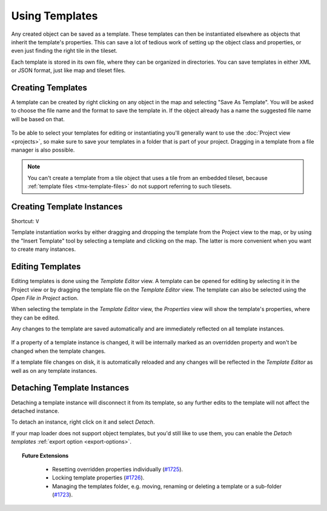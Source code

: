 .. raw:: html

   <div class="new new-prev">Since Tiled 1.1</div>

Using Templates
===============

Any created object can be saved as a template. These templates can then be
instantiated elsewhere as objects that inherit the template's properties. This
can save a lot of tedious work of setting up the object class and properties,
or even just finding the right tile in the tileset.

Each template is stored in its own file, where they can be organized in
directories. You can save templates in either XML or JSON format, just like
map and tileset files.

.. figure:: images/templates/templates-overview.png
   :alt: Templates Overview

Creating Templates
------------------

A template can be created by right clicking on any object in the map and
selecting "Save As Template". You will be asked to choose the file name
and the format to save the template in. If the object already has a name
the suggested file name will be based on that.

.. figure:: images/templates/creating-templates.gif
   :alt: New Template Dialog

.. raw:: html

   <div class="new new-prev">Since Tiled 1.4</div>

To be able to select your templates for editing or instantiating you'll
generally want to use the :doc:`Project view <projects>`, so make sure to save
your templates in a folder that is part of your project. Dragging in a
template from a file manager is also possible.

.. note:: You can't create a template from a tile object that uses a
   tile from an embedded tileset, because
   :ref:`template files <tmx-template-files>` do not support
   referring to such tilesets.

.. _creating-template-instances:

Creating Template Instances
---------------------------

Shortcut: ``V``

Template instantiation works by either dragging and dropping the template from
the Project view to the map, or by using the "Insert Template" tool by
selecting a template and clicking on the map. The latter is more convenient
when you want to create many instances.

.. figure:: images/templates/creating-instances.gif
   :alt: Creating Instances

Editing Templates
-----------------

Editing templates is done using the *Template Editor* view. A template can be
opened for editing by selecting it in the Project view or by dragging the
template file on the *Template Editor* view. The template can also be selected
using the *Open File in Project* action.

When selecting the template in the *Template Editor* view, the *Properties*
view will show the template's properties, where they can be edited.

Any changes to the template are saved automatically and are immediately
reflected on all template instances.

.. figure:: images/templates/editing-templates.gif
   :alt: Editing Templates

If a property of a template instance is changed, it will be internally marked
as an overridden property and won't be changed when the template changes.

.. raw:: html

   <div class="new new-prev">Since Tiled 1.4</div>

If a template file changes on disk, it is automatically reloaded and any
changes will be reflected in the *Template Editor* as well as on any template
instances.

Detaching Template Instances
----------------------------

Detaching a template instance will disconnect it from its template, so any
further edits to the template will not affect the detached instance.

To detach an instance, right click on it and select *Detach*.

.. raw:: html

   <div class="new new-prev">Since Tiled 1.2</div>

If your map loader does not support object templates, but you'd still like to
use them, you can enable the *Detach templates* :ref:`export option
<export-options>`.

.. topic:: Future Extensions
   :class: future

    - Resetting overridden properties individually (`#1725 <https://github.com/mapeditor/tiled/issues/1725>`__).
    - Locking template properties (`#1726 <https://github.com/mapeditor/tiled/issues/1726>`__).
    - Managing the templates folder, e.g. moving, renaming or deleting a template or a sub-folder
      (`#1723 <https://github.com/mapeditor/tiled/issues/1723>`__).
